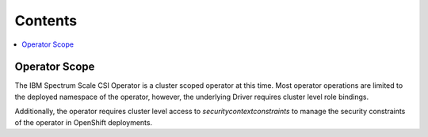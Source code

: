 Contents
--------

.. contents::
   :local:

Operator Scope
==============

The IBM Spectrum Scale CSI Operator is a cluster scoped operator at this time. Most operator operations
are limited to the deployed namespace of the operator, however, the underlying Driver requires 
cluster level role bindings.

Additionally, the operator requires cluster level access to `securitycontextconstraints` to manage
the security constraints of the operator in OpenShift deployments.


